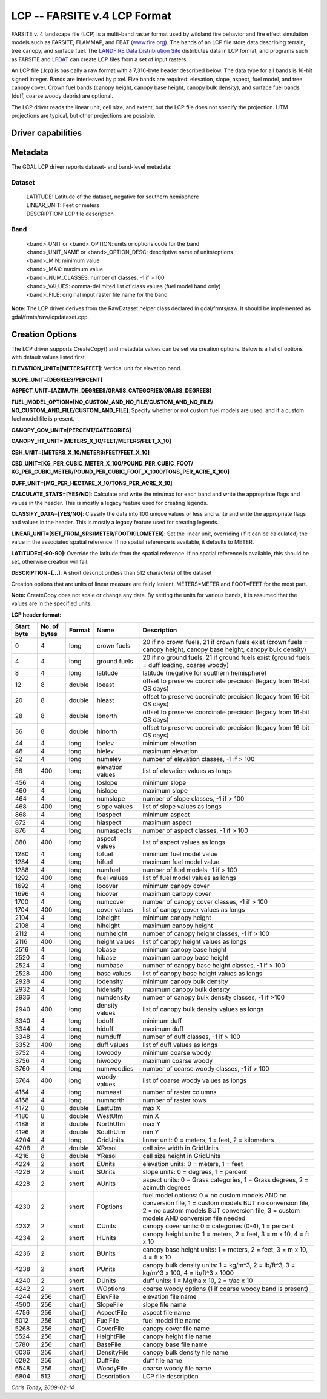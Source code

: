 .. _raster.lcp:

LCP -- FARSITE v.4 LCP Format
=============================

FARSITE v. 4 landscape file (LCP) is a multi-band raster format used by
wildland fire behavior and fire effect simulation models such as
FARSITE, FLAMMAP, and FBAT (`www.fire.org <http://www.fire.org>`__). The
bands of an LCP file store data describing terrain, tree canopy, and
surface fuel. The `LANDFIRE Data Distribrution
Site <https://landfire.cr.usgs.gov/viewer/>`__ distributes data in LCP
format, and programs such as FARSITE and
`LFDAT <http://www.landfire.gov/datatool.php>`__ can create LCP files
from a set of input rasters.

An LCP file (.lcp) is basically a raw format with a 7,316-byte header
described below. The data type for all bands is 16-bit signed integer.
Bands are interleaved by pixel. Five bands are required: elevation,
slope, aspect, fuel model, and tree canopy cover. Crown fuel bands
(canopy height, canopy base height, canopy bulk density), and surface
fuel bands (duff, coarse woody debris) are optional.

The LCP driver reads the linear unit, cell size, and extent, but the LCP
file does not specify the projection. UTM projections are typical, but
other projections are possible.

Driver capabilities
-------------------

.. supports_createcopy::

.. supports_georeferencing::

.. supports_virtualio::

Metadata
--------

The GDAL LCP driver reports dataset- and band-level metadata:

Dataset
~~~~~~~

   | LATITUDE: Latitude of the dataset, negative for southern hemisphere
   | LINEAR_UNIT: Feet or meters
   | DESCRIPTION: LCP file description

Band
~~~~

   | <band>_UNIT or <band>_OPTION: units or options code for the band
   | <band>_UNIT_NAME or <band>_OPTION_DESC: descriptive name of
     units/options
   | <band>_MIN: minimum value
   | <band>_MAX: maximum value
   | <band>_NUM_CLASSES: number of classes, -1 if > 100
   | <band>_VALUES: comma-delimited list of class values (fuel model
     band only)
   | <band>_FILE: original input raster file name for the band

**Note:** The LCP driver derives from the RawDataset helper class
declared in gdal/frmts/raw. It should be implemented as
gdal/frmts/raw/lcpdataset.cpp.

Creation Options
----------------

The LCP driver supports CreateCopy() and metadata values can be set via
creation options. Below is a list of options with default values listed
first.

**ELEVATION_UNIT=[METERS/FEET]**: Vertical unit for elevation band.

**SLOPE_UNIT=[DEGREES/PERCENT]**

**ASPECT_UNIT=[AZIMUTH_DEGREES/GRASS_CATEGORIES/GRASS_DEGREES]**

**FUEL_MODEL_OPTION=[NO_CUSTOM_AND_NO_FILE/CUSTOM_AND_NO_FILE/
NO_CUSTOM_AND_FILE/CUSTOM_AND_FILE]**: Specify whether or not custom
fuel models are used, and if a custom fuel model file is present.

**CANOPY_COV_UNIT=[PERCENT/CATEGORIES]**

**CANOPY_HT_UNIT=[METERS_X_10/FEET/METERS/FEET_X_10]**

**CBH_UNIT=[METERS_X_10/METERS/FEET/FEET_X_10]**

**CBD_UNIT=[KG_PER_CUBIC_METER_X_100/POUND_PER_CUBIC_FOOT/
KG_PER_CUBIC_METER/POUND_PER_CUBIC_FOOT_X_1000/TONS_PER_ACRE_X_100]**

**DUFF_UNIT=[MG_PER_HECTARE_X_10/TONS_PER_ACRE_X_10]**

**CALCULATE_STATS=[YES/NO]**: Calculate and write the min/max for each
band and write the appropriate flags and values in the header. This is
mostly a legacy feature used for creating legends.

**CLASSIFY_DATA=[YES/NO]**: Classify the data into 100 unique values or
less and write and write the appropriate flags and values in the header.
This is mostly a legacy feature used for creating legends.

**LINEAR_UNIT=[SET_FROM_SRS/METER/FOOT/KILOMETER]**: Set the linear
unit, overriding (if it can be calculated) the value in the associated
spatial reference. If no spatial reference is available, it defaults to
METER.

**LATITUDE=[-90-90]**: Override the latitude from the spatial reference.
If no spatial reference is available, this should be set, otherwise
creation will fail.

**DESCRIPTION=[...]**: A short description(less than 512 characters) of
the dataset

Creation options that are units of linear measure are fairly lenient.
METERS=METER and FOOT=FEET for the most part.

**Note:** CreateCopy does not scale or change any data. By setting the
units for various bands, it is assumed that the values are in the
specified units.

**LCP header format:**

============== ================ ========== ================ =================================================================================================================================================================================================
**Start byte** **No. of bytes** **Format** **Name**         **Description**
0              4                long       crown fuels      20 if no crown fuels, 21 if crown fuels exist (crown fuels = canopy height, canopy base height, canopy bulk density)
4              4                long       ground fuels     20 if no ground fuels, 21 if ground fuels exist (ground fuels = duff loading, coarse woody)
8              4                long       latitude         latitude (negative for southern hemisphere)
12             8                double     loeast           offset to preserve coordinate precision (legacy from 16-bit OS days)
20             8                double     hieast           offset to preserve coordinate precision (legacy from 16-bit OS days)
28             8                double     lonorth          offset to preserve coordinate precision (legacy from 16-bit OS days)
36             8                double     hinorth          offset to preserve coordinate precision (legacy from 16-bit OS days)
44             4                long       loelev           minimum elevation
48             4                long       hielev           maximum elevation
52             4                long       numelev          number of elevation classes, -1 if > 100
56             400              long       elevation values list of elevation values as longs
456            4                long       loslope          minimum slope
460            4                long       hislope          maximum slope
464            4                long       numslope         number of slope classes, -1 if > 100
468            400              long       slope values     list of slope values as longs
868            4                long       loaspect         minimum aspect
872            4                long       hiaspect         maximum aspect
876            4                long       numaspects       number of aspect classes, -1 if > 100
880            400              long       aspect values    list of aspect values as longs
1280           4                long       lofuel           minimum fuel model value
1284           4                long       hifuel           maximum fuel model value
1288           4                long       numfuel          number of fuel models -1 if > 100
1292           400              long       fuel values      list of fuel model values as longs
1692           4                long       locover          minimum canopy cover
1696           4                long       hicover          maximum canopy cover
1700           4                long       numcover         number of canopy cover classes, -1 if > 100
1704           400              long       cover values     list of canopy cover values as longs
2104           4                long       loheight         minimum canopy height
2108           4                long       hiheight         maximum canopy height
2112           4                long       numheight        number of canopy height classes, -1 if > 100
2116           400              long       height values    list of canopy height values as longs
2516           4                long       lobase           minimum canopy base height
2520           4                long       hibase           maximum canopy base height
2524           4                long       numbase          number of canopy base height classes, -1 if > 100
2528           400              long       base values      list of canopy base height values as longs
2928           4                long       lodensity        minimum canopy bulk density
2932           4                long       hidensity        maximum canopy bulk density
2936           4                long       numdensity       number of canopy bulk density classes, -1 if >100
2940           400              long       density values   list of canopy bulk density values as longs
3340           4                long       loduff           minimum duff
3344           4                long       hiduff           maximum duff
3348           4                long       numduff          number of duff classes, -1 if > 100
3352           400              long       duff values      list of duff values as longs
3752           4                long       lowoody          minimum coarse woody
3756           4                long       hiwoody          maximum coarse woody
3760           4                long       numwoodies       number of coarse woody classes, -1 if > 100
3764           400              long       woody values     list of coarse woody values as longs
4164           4                long       numeast          number of raster columns
4168           4                long       numnorth         number of raster rows
4172           8                double     EastUtm          max X
4180           8                double     WestUtm          min X
4188           8                double     NorthUtm         max Y
4196           8                double     SouthUtm         min Y
4204           4                long       GridUnits        linear unit: 0 = meters, 1 = feet, 2 = kilometers
4208           8                double     XResol           cell size width in GridUnits
4216           8                double     YResol           cell size height in GridUnits
4224           2                short      EUnits           elevation units: 0 = meters, 1 = feet
4226           2                short      SUnits           slope units: 0 = degrees, 1 = percent
4228           2                short      AUnits           aspect units: 0 = Grass categories, 1 = Grass degrees, 2 = azimuth degrees
4230           2                short      FOptions         fuel model options: 0 = no custom models AND no conversion file, 1 = custom models BUT no conversion file, 2 = no custom models BUT conversion file, 3 = custom models AND conversion file needed
4232           2                short      CUnits           canopy cover units: 0 = categories (0-4), 1 = percent
4234           2                short      HUnits           canopy height units: 1 = meters, 2 = feet, 3 = m x 10, 4 = ft x 10
4236           2                short      BUnits           canopy base height units: 1 = meters, 2 = feet, 3 = m x 10, 4 = ft x 10
4238           2                short      PUnits           canopy bulk density units: 1 = kg/m^3, 2 = lb/ft^3, 3 = kg/m^3 x 100, 4 = lb/ft^3 x 1000
4240           2                short      DUnits           duff units: 1 = Mg/ha x 10, 2 = t/ac x 10
4242           2                short      WOptions         coarse woody options (1 if coarse woody band is present)
4244           256              char[]     ElevFile         elevation file name
4500           256              char[]     SlopeFile        slope file name
4756           256              char[]     AspectFile       aspect file name
5012           256              char[]     FuelFile         fuel model file name
5268           256              char[]     CoverFile        canopy cover file name
5524           256              char[]     HeightFile       canopy height file name
5780           256              char[]     BaseFile         canopy base file name
6036           256              char[]     DensityFile      canopy bulk density file name
6292           256              char[]     DuffFile         duff file name
6548           256              char[]     WoodyFile        coarse woody file name
6804           512              char[]     Description      LCP file description
============== ================ ========== ================ =================================================================================================================================================================================================

*Chris Toney, 2009-02-14*
